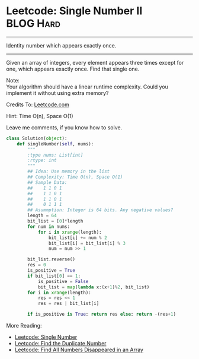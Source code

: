 * Leetcode: Single Number II                                      :BLOG:Hard:
#+OPTIONS: toc:nil \n:t ^:nil creator:nil d:nil
:PROPERTIES:
:type:     redo, brain
:END:
---------------------------------------------------------------------
Identity number which appears exactly once.
---------------------------------------------------------------------
Given an array of integers, every element appears three times except for one, which appears exactly once. Find that single one.

Note:
Your algorithm should have a linear runtime complexity. Could you implement it without using extra memory?

Credits To: [[url-external:https://leetcode.com/problems/single-number-ii/description/][Leetcode.com]]

Hint: Time O(n), Space O(1)

Leave me comments, if you know how to solve.

#+BEGIN_SRC python
class Solution(object):
    def singleNumber(self, nums):
        """
        :type nums: List[int]
        :rtype: int
        """
        ## Idea: Use memory in the list
        ## Complexity: Time O(n), Space O(1)
        ## Sample Data:
        ##    1 1 0 1
        ##    1 1 0 1
        ##    1 1 0 1
        ##    0 1 1 1
        ## Asummption: Integer is 64 bits. Any negative values?
        length = 64
        bit_list = [0]*length
        for num in nums:
            for i in xrange(length):
                bit_list[i] += num % 2
                bit_list[i] = bit_list[i] % 3
                num = num >> 1

        bit_list.reverse()
        res = 0
        is_positive = True
        if bit_list[0] == 1:
            is_positive = False
            bit_list = map(lambda x:(x+1)%2, bit_list)
        for i in xrange(length):
            res = res << 1
            res = res | bit_list[i]

        if is_positive is True: return res else: return -(res+1)
#+END_SRC

More Reading:
- [[http://brain.dennyzhang.com/single-number/][Leetcode: Single Number]]
- [[http://brain.dennyzhang.com/find-duplicate-num/][Leetcode: Find the Duplicate Number]]
- [[http://brain.dennyzhang.com/find-disappeared/][Leetcode: Find All Numbers Disappeared in an Array]]

